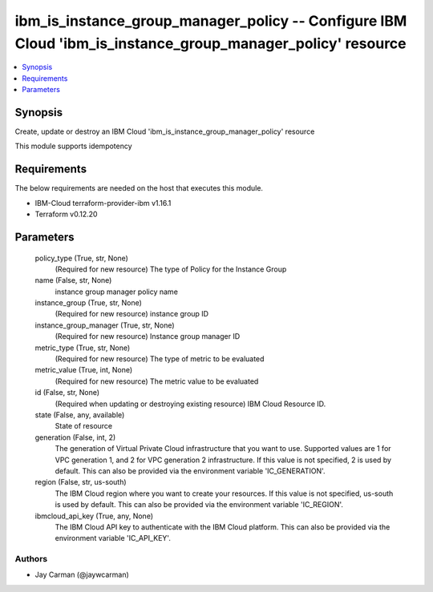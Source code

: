 
ibm_is_instance_group_manager_policy -- Configure IBM Cloud 'ibm_is_instance_group_manager_policy' resource
===========================================================================================================

.. contents::
   :local:
   :depth: 1


Synopsis
--------

Create, update or destroy an IBM Cloud 'ibm_is_instance_group_manager_policy' resource

This module supports idempotency



Requirements
------------
The below requirements are needed on the host that executes this module.

- IBM-Cloud terraform-provider-ibm v1.16.1
- Terraform v0.12.20



Parameters
----------

  policy_type (True, str, None)
    (Required for new resource) The type of Policy for the Instance Group


  name (False, str, None)
    instance group manager policy name


  instance_group (True, str, None)
    (Required for new resource) instance group ID


  instance_group_manager (True, str, None)
    (Required for new resource) Instance group manager ID


  metric_type (True, str, None)
    (Required for new resource) The type of metric to be evaluated


  metric_value (True, int, None)
    (Required for new resource) The metric value to be evaluated


  id (False, str, None)
    (Required when updating or destroying existing resource) IBM Cloud Resource ID.


  state (False, any, available)
    State of resource


  generation (False, int, 2)
    The generation of Virtual Private Cloud infrastructure that you want to use. Supported values are 1 for VPC generation 1, and 2 for VPC generation 2 infrastructure. If this value is not specified, 2 is used by default. This can also be provided via the environment variable 'IC_GENERATION'.


  region (False, str, us-south)
    The IBM Cloud region where you want to create your resources. If this value is not specified, us-south is used by default. This can also be provided via the environment variable 'IC_REGION'.


  ibmcloud_api_key (True, any, None)
    The IBM Cloud API key to authenticate with the IBM Cloud platform. This can also be provided via the environment variable 'IC_API_KEY'.













Authors
~~~~~~~

- Jay Carman (@jaywcarman)

